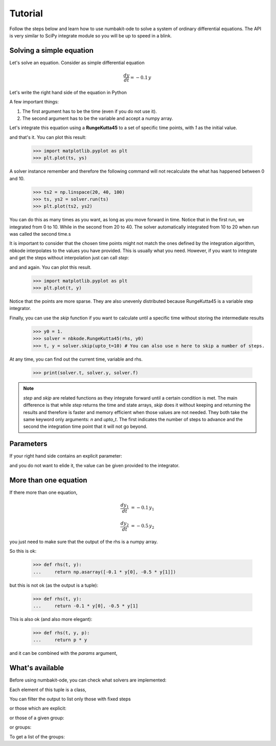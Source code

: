 
Tutorial
========

Follow the steps below and learn how to use numbakit-ode to solve a system of
ordinary differential equations. The API is very similar to SciPy integrate
module so you will be up to speed in a blink.


Solving a simple equation
-------------------------

Let's solve an equation. Consider as simple differential equation

.. math::

    \frac{dy}{dt} = -0.1 \, y

Let's write the right hand side of the equation in Python

.. doctest::

   >>> def rhs(t, y):
   ...     return -0.1 * y

A few important things:

1. The first argument has to be the time (even if you do not use it).
2. The second argument has to be the variable and accept a numpy array.

Let's integrate this equation using a **RungeKutta45** to a set of specific
time points, with `1` as the initial value.

.. doctest::

   >>> y0 = 1.
   >>> solver = nbkode.RungeKutta45(rhs, y0)
   >>> ts = np.linspace(0, 10, 100)
   >>> ts, ys = solver.run(ts)

and that's it. You can plot this result:

   >>> import matplotlib.pyplot as plt
   >>> plt.plot(ts, ys)

A solver instance remember and therefore the following command will not
recalculate the what has happened between 0 and 10.

   >>> ts2 = np.linspace(20, 40, 100)
   >>> ts, ys2 = solver.run(ts)
   >>> plt.plot(ts2, ys2)

You can do this as many times as you want, as long as you move forward
in time. Notice that in the first run, we integrated from 0 to 10. While in
the second from 20 to 40. The solver automatically integrated from 10 to 20
when `run` was called the second time.s

It is important to consider that the chosen time points might not match the
ones defined by the integration algorithm, nbkode interpolates to the values
you have provided. This is usually what you need. However, if you want to
integrate and get the steps without interpolation just can call `step`:

.. doctest::

   >>> y0 = 1.
   >>> solver = nbkode.RungeKutta45(rhs, y0)
   >>> ts, ys = solver.step(n=10) # You can also use upto_t here to step until a given time.

and and again. You can plot this result.

   >>> import matplotlib.pyplot as plt
   >>> plt.plot(t, y)


Notice that the points are more sparse. They are also unevenly distributed
because RungeKutta45 is a variable step integrator.

Finally, you can use the `skip` function if you want to calculate until
a specific time without storing the intermediate results

   >>> y0 = 1.
   >>> solver = nbkode.RungeKutta45(rhs, y0)
   >>> t, y = solver.skip(upto_t=10) # You can also use n here to skip a number of steps.


At any time, you can find out the current time, variable and rhs.

    >>> print(solver.t, solver.y, solver.f)


.. note::
    `step` and `skip` are related functions as they integrate forward until
    a certain condition is met. The main difference is that while `step`
    returns the time and state arrays, `skip` does it without keeping and
    returning the results and therefore is faster and memory efficient
    when those values are not needed.
    They both take the same keyword only arguments: `n` and `upto_t`.
    The first indicates the number of steps to advance and the second
    the integration time point that it will not go beyond.


Parameters
----------

If your right hand side contains an explicit parameter:

.. doctest::

   >>> def rhs(t, y, p):
   ...     return p * y

and you do not want to elide it, the value can be given provided to
the integrator.

.. doctest::

   >>> y0 = 1.
   >>> p = -0.1
   >>> solver = nbkode.RungeKutta45(rhs, y0, params=p)
   >>> ts = np.linspace(0, 10, 100)
   >>> ts, ys = solver.run(ts)


More than one equation
----------------------

If there more than one equation,

.. math::

    \frac{dy_1}{dt} &= -0.1 \, y_1

    \frac{dy_2}{dt} &= -0.5 \, y_2

you just need to make sure that the output of the rhs is a numpy array.

So this is ok:

   >>> def rhs(t, y):
   ...     return np.asarray([-0.1 * y[0], -0.5 * y[1]])

but this is not ok (as the output is a tuple):

   >>> def rhs(t, y):
   ...     return -0.1 * y[0], -0.5 * y[1]

This is also ok (and also more elegant):

   >>> def rhs(t, y, p):
   ...     return p * y

and it can be combined with the `params` argument,

.. doctest::

   >>> y0 = [1., 2.]
   >>> p = [-0.1, -0.5]
   >>> solver = nbkode.RungeKutta45(rhs, y0, params=p)
   >>> ts = np.linspace(0, 10, 100)
   >>> ts, ys = solver.run(ts)



What's available
----------------

Before using numbakit-ode, you can check what solvers are implemented:

.. doctest::

   >>> import nbkode
   >>> nbkode.get_solvers()
   (<AdamsBashforth1>, <AdamsBashforth2>, <AdamsBashforth3>, <AdamsBashforth4>, <AdamsBashforth5>, <AdamsMoulton1>, <AdamsMoulton2>, <AdamsMoulton3>, <AdamsMoulton4>, <AdamsMoulton5>, <ForwardEuler>, <BackwardEuler>, <RungeKutta23>, <RungeKutta45>, <DOP853>)

Each element of this tuple is a class,

You can filter the output to list only those with fixed steps

.. doctest::

   >>> nbkode.get_solvers(fixed_step=True)
   (<AdamsBashforth1>, <AdamsBashforth2>, <AdamsBashforth3>, <AdamsBashforth4>, <AdamsBashforth5>, <AdamsMoulton1>, <AdamsMoulton2>, <AdamsMoulton3>, <AdamsMoulton4>, <AdamsMoulton5>, <ForwardEuler>, <BackwardEuler>)

or those which are explicit:

.. doctest::

   >>> nbkode.get_solvers(implicit=False)
   (<AdamsBashforth1>, <AdamsBashforth2>, <AdamsBashforth3>, <AdamsBashforth4>, <AdamsBashforth5>, <ForwardEuler>, <RungeKutta23>, <RungeKutta45>, <DOP853>)

or those of a given group:

.. doctest::

   >>> nbkode.get_solvers("euler")
   (<ForwardEuler>, <BackwardEuler>)

or groups:

.. doctest::

   >>> nbkode.get_solvers("Adams-Bashforth", "Euler")
   (<AdamsBashforth1>, <AdamsBashforth2>, <AdamsBashforth3>, <AdamsBashforth4>, <AdamsBashforth5>, <ForwardEuler>, <BackwardEuler>)

To get a list of the groups:

.. doctest::

    >>> nbkode.get_groups()
    ('Adams-Bashforth', 'Adams-Moulton', 'Euler', 'Runge-Kutta')

